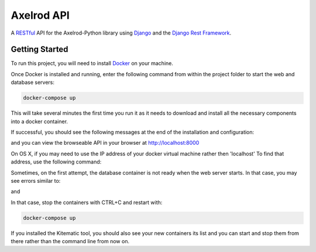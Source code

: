 Axelrod API
===========

A `RESTful <https://en.wikipedia.org/wiki/Representational_state_transfer>`_ API for the Axelrod-Python library using `Django <https://www.djangoproject.com/>`_ and the `Django Rest Framework <http://www.django-rest-framework.org/>`_.

Getting Started
---------------

To run this project, you will need to install `Docker <https://docs.docker.com/>`_ on your machine.

Once Docker is installed and running, enter the following command from within the project folder to start the web and database servers:

.. code::

  docker-compose up

This will take several minutes the first time you run it as it needs to download and install all the necessary components into a docker container.

If successful, you should see the following messages at the end of the installation and configuration:

.. code::
    web_1  | Django version 1.9.8, using settings 'config.settings'
    web_1  | Starting development server at http://0.0.0.0:8000/
    web_1  | Quit the server with CONTROL-C.

and you can view the browseable API in your browser at http://localhost:8000

On OS X, if you may need to use the IP address of your docker virtual machine rather then 'localhost' To find that address, use the following command:

.. code::
    docker-machine ip default

Sometimes, on the first attempt, the database container is not ready when the web server starts. In that case, you may see errors similar to:

.. code::
    web_1  | django.db.utils.OperationalError: could not connect to server: Connection refused
    web_1  |    Is the server running on host "db" and accepting
    web_1  |    TCP/IP connections on port 5432?
    web_1  |

and

.. code::
    db_1   | LOG:  database system was shut down
    db_1   | LOG:  MultiXact member wraparound protections are now enabled
    db_1   | LOG:  database system is ready to accept connections
    db_1   | LOG:  autovacuum launcher started

In that case, stop the containers with CTRL+C and restart with:

.. code::

  docker-compose up

If you installed the Kitematic tool, you should also see your new containers its list and you can start and stop them from there rather than the command line from now on.
